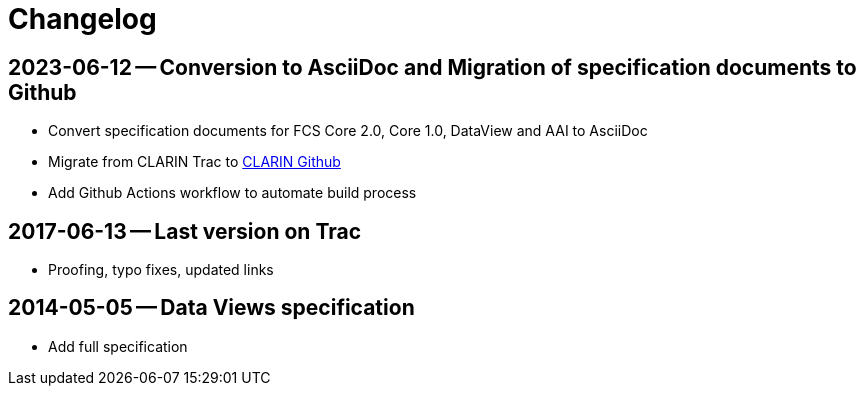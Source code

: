= Changelog

:sectnums!:

// tag::compact[]

// --- Github ---

[discrete]
== 2023-06-12 -- Conversion to AsciiDoc and Migration of specification documents to Github
// https://github.com/clarin-eric/fcs-misc/commit/5b8952c1bfe96495f70e866634bf5dcf17166ba3

* Convert specification documents for FCS Core 2.0, Core 1.0, DataView and AAI to AsciiDoc
* Migrate from CLARIN Trac to https://github.com/clarin-eric/[CLARIN Github]
* Add Github Actions workflow to automate build process

// --- versions in Trac ---

[discrete]
== 2017-06-13 -- Last version on Trac
// https://trac.clarin.eu/wiki/FCS/Dataviews?version=6
// https://trac.clarin.eu/wiki/FCS/Dataviews?action=diff&version=6&old_version=1

* Proofing, typo fixes, updated links

[discrete]
== 2014-05-05 -- Data Views specification
// https://trac.clarin.eu/wiki/FCS/Dataviews?version=1

* Add full specification

:sectnums:

